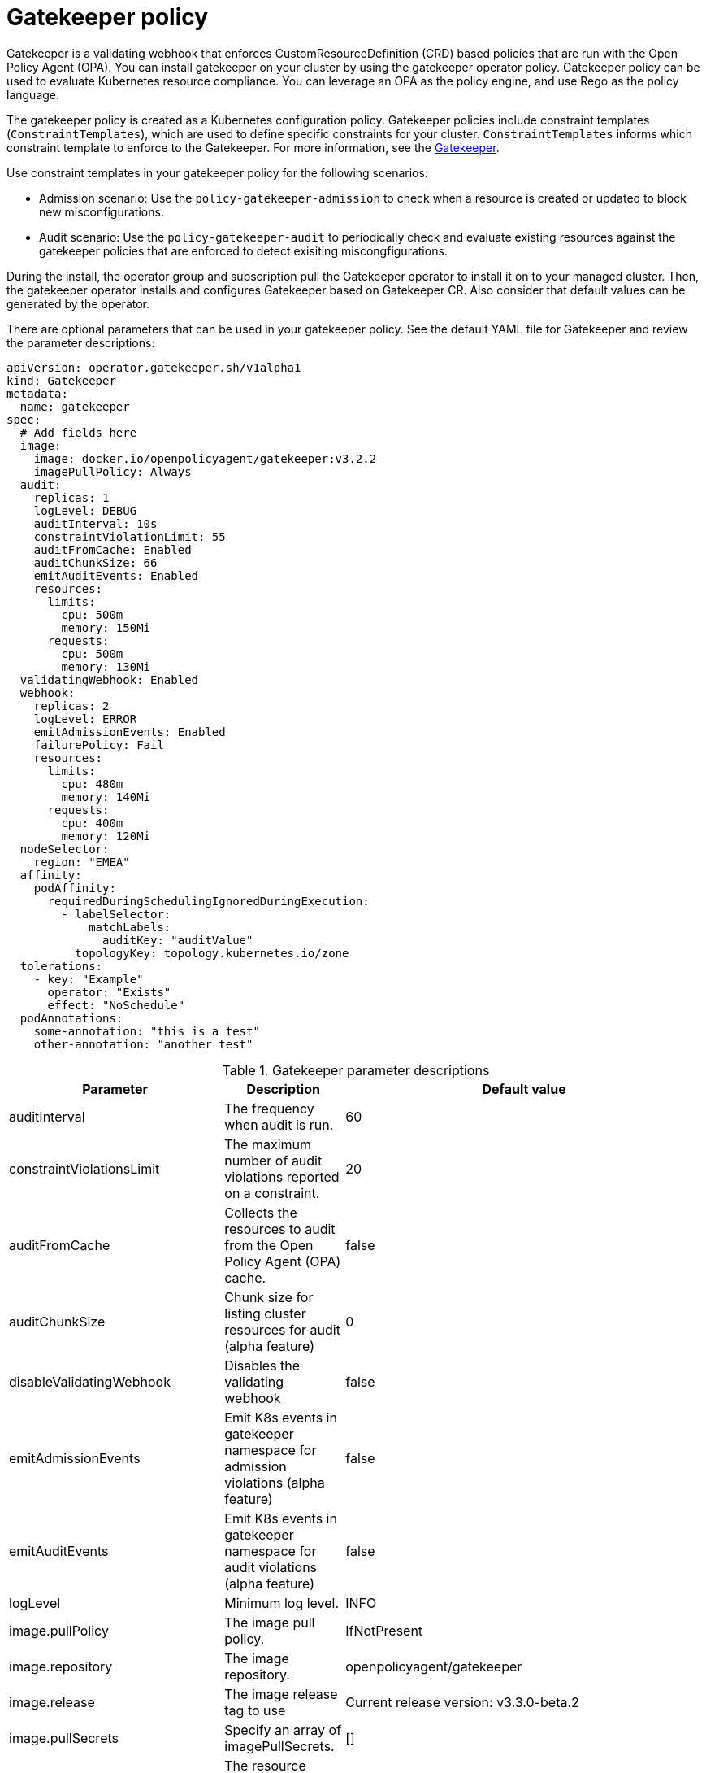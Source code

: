 [#gatekeeper-policy]
= Gatekeeper policy

Gatekeeper is a validating webhook that enforces CustomResourceDefinition (CRD) based policies that are run with the Open Policy Agent (OPA). You can install gatekeeper on your cluster by using the gatekeeper operator policy. Gatekeeper policy can be used to evaluate Kubernetes resource compliance. You can leverage an OPA as the policy engine, and use Rego as the policy language.

The gatekeeper policy is created as a Kubernetes configuration policy. Gatekeeper policies include constraint templates (`ConstraintTemplates`), which are used to define specific constraints for your cluster. `ConstraintTemplates` informs which constraint template to enforce to the Gatekeeper. For more information, see the https://github.com/open-policy-agent/gatekeeper#gatekeeper[Gatekeeper].

Use constraint templates in your gatekeeper policy for the following scenarios:

* Admission scenario: Use the `policy-gatekeeper-admission` to check when a resource is created or updated to block new misconfigurations.
* Audit scenario: Use the `policy-gatekeeper-audit` to periodically check and evaluate existing resources against the gatekeeper policies that are enforced to detect exisiting miscongfigurations.

During the install, the operator group and subscription pull the Gatekeeper operator to install it on to your managed cluster. Then, the gatekeeper operator installs and configures Gatekeeper based on Gatekeeper CR. Also consider that default values can be generated by the operator. 

There are optional parameters that can be used in your gatekeeper policy. See the default YAML file for Gatekeeper and review the parameter descriptions: 

[source,yaml]
----
apiVersion: operator.gatekeeper.sh/v1alpha1
kind: Gatekeeper
metadata:
  name: gatekeeper
spec:
  # Add fields here
  image:
    image: docker.io/openpolicyagent/gatekeeper:v3.2.2
    imagePullPolicy: Always
  audit:
    replicas: 1
    logLevel: DEBUG
    auditInterval: 10s
    constraintViolationLimit: 55
    auditFromCache: Enabled
    auditChunkSize: 66
    emitAuditEvents: Enabled
    resources:
      limits:
        cpu: 500m
        memory: 150Mi
      requests:
        cpu: 500m
        memory: 130Mi
  validatingWebhook: Enabled
  webhook:
    replicas: 2
    logLevel: ERROR
    emitAdmissionEvents: Enabled
    failurePolicy: Fail
    resources:
      limits:
        cpu: 480m
        memory: 140Mi
      requests:
        cpu: 400m
        memory: 120Mi
  nodeSelector:
    region: "EMEA"
  affinity:
    podAffinity:
      requiredDuringSchedulingIgnoredDuringExecution:
        - labelSelector:
            matchLabels:
              auditKey: "auditValue"
          topologyKey: topology.kubernetes.io/zone
  tolerations:
    - key: "Example"
      operator: "Exists"
      effect: "NoSchedule"
  podAnnotations:
    some-annotation: "this is a test"
    other-annotation: "another test"
----

.Gatekeeper parameter descriptions
|===
| Parameter | Description | Default value

| auditInterval
| The frequency when audit is run.
| 60

| constraintViolationsLimit
| The maximum number of audit violations reported on a constraint.
| 20

| auditFromCache
| Collects the resources to audit from the Open Policy Agent (OPA) cache.
| false

| auditChunkSize
| Chunk size for listing cluster resources for audit (alpha feature)
| 0

| disableValidatingWebhook
| Disables the validating webhook
| false

| emitAdmissionEvents
| Emit K8s events in gatekeeper namespace for admission violations (alpha feature)
| false

| emitAuditEvents
| Emit K8s events in gatekeeper namespace for audit violations (alpha feature)
| false

| logLevel
| Minimum log level.
| INFO

| image.pullPolicy
| The image pull policy.
| IfNotPresent

| image.repository
| The image repository.
| openpolicyagent/gatekeeper

| image.release
| The image release tag to use
| Current release version: v3.3.0-beta.2

| image.pullSecrets
| Specify an array of imagePullSecrets.
| []

| resources
| The resource request or limits for the container image. 
| limits: 1 CPU, 512Mi, requests: 100mCPU, 256Mi

| nodeSelector
| The node selector to use for pod scheduling.
| kubernetes.io/os: linux

| affinity
| The node affinity to use for pod scheduling.
| {}

| tolerations
| The tolerations to use for pod scheduling.
| []

| replicas
| The number of Gatekeeper replicas to deploy for the webhook.
| 1

| podAnnotations
| The annotations to add to the Gatekeeper pods. 
| container.seccomp.security.alpha.kubernetes.io/manager: runtime/default

| secretAnnotations
| The annotations to add to the Gatekeeper secrets.
| {}

| customResourceDefinitions.create
| Indicates whether the release should install CRDs. Regardless of this value, Helm v3+ installs the CRDs if those are not present already. Use `--skip-crds` with helm install if you want to skip CRD creation.
| true
|===

For more information, see link:https://github.com/open-policy-agent/gatekeeper/blob/master/charts/gatekeeper/README.md[Gatekeeper Helm Chart].
Learn how to integrate Gatekeeper to create a gatekeeper policy, see xref:../security/create_gatekeeper.adoc#gatekeeper-policy-integration[Integrating Gatekeeper] for more details. Refer to xref:../security/grc_intro.adoc#governance-and-risk[Governance and risk] for more topics on the security framework.

